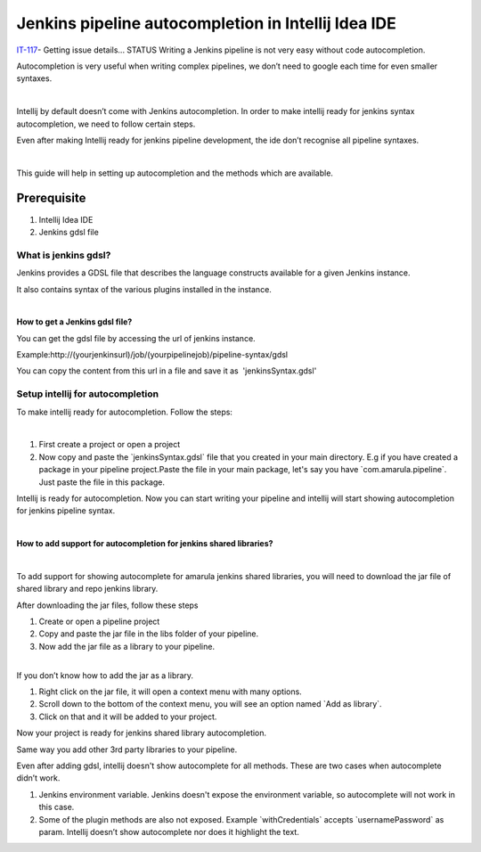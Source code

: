 Jenkins pipeline autocompletion in Intellij Idea IDE
*****************************************************

`IT-117 <https://jira.amarulasolutions.com/browse/IT-117>`__\ - Getting issue details... STATUS Writing a Jenkins pipeline is not very easy without code autocompletion.

Autocompletion is very useful when writing complex pipelines, we don’t need to google each time for even smaller syntaxes.

| 

Intellij by default doesn’t come with Jenkins autocompletion. In order to make intellij ready for jenkins syntax autocompletion, we need to follow certain steps.  

Even after making Intellij ready for jenkins pipeline development, the ide don’t recognise all pipeline syntaxes. 

| 

This guide will help in setting up autocompletion and the methods which are available.

.. _JenkinspipelineautocompletioninIntellijIdeaIDE-Prerequisite:

Prerequisite
------------

#. Intellij Idea IDE
#. Jenkins gdsl file

.. _JenkinspipelineautocompletioninIntellijIdeaIDE-Whatisjenkinsgdsl?:

What is jenkins gdsl?
~~~~~~~~~~~~~~~~~~~~~

Jenkins provides a GDSL file that describes the language constructs available for a given Jenkins instance.

It also contains syntax of the various plugins installed in the instance.

| 

**How to get a Jenkins gdsl file?**

You can get the gdsl file by accessing the url of jenkins instance. 

Example:http://(yourjenkinsurl)/job/(yourpipelinejob)/pipeline-syntax/gdsl

.. image:: /images/jenkins_gdsl.png

You can copy the content from this url in a file and save it as  'jenkinsSyntax.gdsl'

.. _JenkinspipelineautocompletioninIntellijIdeaIDE-Setupintellijforautocompletion:

Setup intellij for autocompletion
~~~~~~~~~~~~~~~~~~~~~~~~~~~~~~~~~

To make intellij ready for autocompletion. Follow the steps:

| 

#. First create a project or open a project
#. Now copy and paste the \`jenkinsSyntax.gdsl\` file that you created in your main directory. E.g if you have created a package in your pipeline project.Paste the file in your main package, let's say you have \`com.amarula.pipeline`. Just paste the file in this package.

Intellij is ready for autocompletion. Now you can start writing your pipeline and intellij will start showing autocompletion for jenkins pipeline syntax.

| 

**How to add support for autocompletion for jenkins shared libraries?**

| 

To add support for showing autocomplete for amarula jenkins shared libraries, you will need to download the jar file of shared library and repo jenkins library.

After downloading the jar files, follow these steps

#. Create or open a pipeline project
#. Copy and paste the jar file in the libs folder of your pipeline.
#. Now add the jar file as a library to your pipeline. 

| 

.. container:: confluence-information-macro confluence-information-macro-information conf-macro output-block

   .. container:: confluence-information-macro-body

      If you don’t know how to add the jar as a library. 

      #. Right click on the jar file, it will open a context menu with many options.
      #. Scroll down to the bottom of the context menu, you will see an option named \`Add as library`.
      #. Click on that and it will be added to your project.       

      .. image:: /images/intellij_import_jar.png


Now your project is ready for jenkins shared library autocompletion.

Same way you add other 3rd party libraries to your pipeline.

Even after adding gdsl, intellij doesn't show autocomplete for all methods. These are two cases when autocomplete didn’t work.

#. Jenkins environment variable. Jenkins doesn't expose the environment variable, so autocomplete will not work in this case.
#. Some of the plugin methods are also not exposed. Example \`withCredentials\` accepts \`usernamePassword\` as param. Intellij doesn’t show autocomplete nor does it highlight the text.
